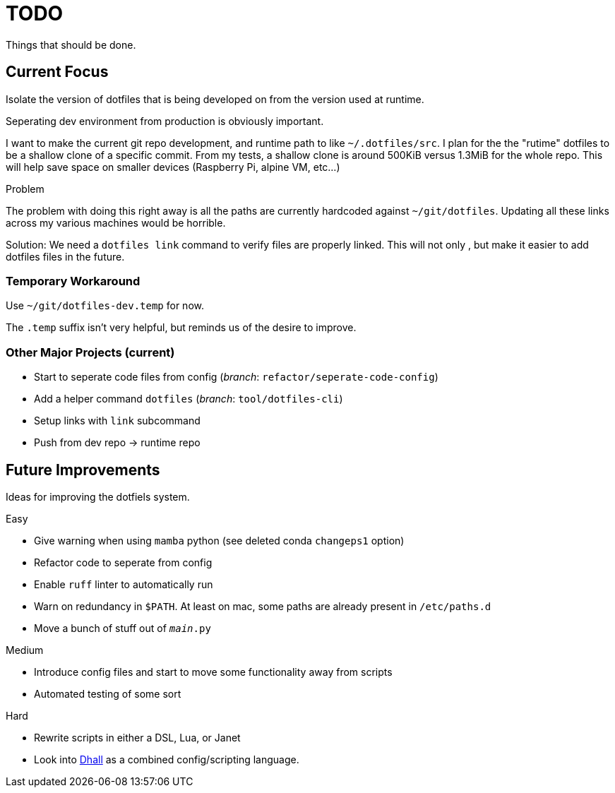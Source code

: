 = TODO
Things that should be done.

== Current Focus
Isolate the version of dotfiles that is being
developed on from the version used at runtime.

Seperating dev environment from production is obviously important.

I want to make the current git repo development, and runtime path to like `~/.dotfiles/src`.
I plan for the the "rutime" dotfiles to be a shallow clone of a specific commit.
From my tests, a shallow clone is around 500KiB versus 1.3MiB for the whole repo.
This will help save space on smaller devices (Raspberry Pi, alpine VM, etc...)

.Problem
The problem with doing this right away is all the paths are currently hardcoded against `~/git/dotfiles`.
Updating all these links across my various machines would be horrible.

Solution: We need a `dotfiles link` command to verify files are properly linked.
This will not only , but make it easier to add dotfiles files in the future.

=== Temporary Workaround
Use `~/git/dotfiles-dev.temp` for now.

The `.temp` suffix isn't very helpful, but reminds us of the desire to improve.

=== Other Major Projects (current)
* Start to seperate code files from config (_branch_: `refactor/seperate-code-config`)
* Add a helper command `dotfiles` (_branch_: `tool/dotfiles-cli`)
  * Setup links with `link` subcommand
  * Push from dev repo -> runtime repo

== Future Improvements
Ideas for improving the dotfiels system.

.Easy
* Give warning when using `mamba` python (see deleted conda `changeps1` option)
* Refactor code to seperate from config
* Enable `ruff` linter to automatically run
* Warn on redundancy in `$PATH`. At least on mac, some paths are already present in `/etc/paths.d`
* Move a bunch of stuff out of `__main__.py`

.Medium
* Introduce config files and start to move some functionality away from scripts
* Automated testing of some sort

.Hard
* Rewrite scripts in either a DSL, Lua, or Janet
  * Look into https://dhall-lang.org/[Dhall] as a combined config/scripting language.
